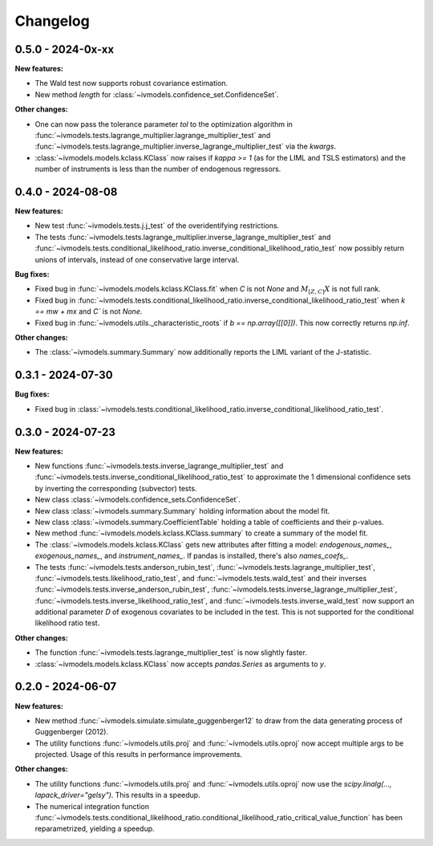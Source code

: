 Changelog
=========

0.5.0 - 2024-0x-xx
------------------

**New features:**

- The Wald test now supports robust covariance estimation.

- New method `length` for :class:`~ivmodels.confidence_set.ConfidenceSet`.

**Other changes:**

- One can now pass the tolerance parameter `tol` to the optimization algorithm in
  :func:`~ivmodels.tests.lagrange_multiplier.lagrange_multiplier_test` and
  :func:`~ivmodels.tests.lagrange_multiplier.inverse_lagrange_multiplier_test` via the
  `kwargs`.

- :class:`~ivmodels.models.kclass.KClass` now raises if `kappa >= 1` (as for the LIML
  and TSLS estimators) and the number of instruments is less than the number of
  endogenous regressors.

0.4.0 - 2024-08-08
------------------

**New features:**

- New test :func:`~ivmodels.tests.j.j_test` of the overidentifying restrictions.

- The tests :func:`~ivmodels.tests.lagrange_multiplier.inverse_lagrange_multiplier_test`
  and
  :func:`~ivmodels.tests.conditional_likelihood_ratio.inverse_conditional_likelihood_ratio_test`
  now possibly return unions of intervals, instead of one conservative large interval.

**Bug fixes:**

- Fixed bug in :func:`~ivmodels.models.kclass.KClass.fit` when `C` is not `None` and
  :math:`M_{[Z, C]} X` is not full rank.

- Fixed bug in
  :func:`~ivmodels.tests.conditional_likelihood_ratio.inverse_conditional_likelihood_ratio_test`
  when `k == mw + mx` and `C`` is not `None`.

- Fixed bug in :func:`~ivmodels.utils._characteristic_roots` if `b == np.array([[0]])`.
  This now correctly returns `np.inf`.

**Other changes:**

- The :class:`~ivmodels.summary.Summary` now additionally reports the LIML variant of
  the J-statistic.

0.3.1 - 2024-07-30
------------------

**Bug fixes:**

- Fixed bug in
  :class:`~ivmodels.tests.conditional_likelihood_ratio.inverse_conditional_likelihood_ratio_test`.

0.3.0 - 2024-07-23
------------------

**New features:**

- New functions :func:`~ivmodels.tests.inverse_lagrange_multiplier_test` and
  :func:`~ivmodels.tests.inverse_conditional_likelihood_ratio_test` to approximate the
  1 dimensional confidence sets by inverting the corresponding (subvector) tests.

- New class :class:`~ivmodels.confidence_sets.ConfidenceSet`.

- New class :class:`~ivmodels.summary.Summary` holding information about the model fit.

- New class :class:`~ivmodels.summary.CoefficientTable` holding a table of coefficients
  and their p-values.

- New method :func:`~ivmodels.models.kclass.KClass.summary` to create a summary of the
  model fit.

- The :class:`~ivmodels.models.kclass.KClass` gets new attributes after fitting a model:
  `endogenous_names_`, `exogenous_names_`,  and `instrument_names_`. If pandas is
  installed, there's also `names_coefs_`.

- The tests :func:`~ivmodels.tests.anderson_rubin_test`,
  :func:`~ivmodels.tests.lagrange_multiplier_test`,
  :func:`~ivmodels.tests.likelihood_ratio_test`, and
  :func:`~ivmodels.tests.wald_test` and their inverses
  :func:`~ivmodels.tests.inverse_anderson_rubin_test`,
  :func:`~ivmodels.tests.inverse_lagrange_multiplier_test`,
  :func:`~ivmodels.tests.inverse_likelihood_ratio_test`, and
  :func:`~ivmodels.tests.inverse_wald_test` now support an additional parameter `D`
  of exogenous covariates to be included in the test. This is not supported for
  the conditional likelihood ratio test.

**Other changes:**

- The function :func:`~ivmodels.tests.lagrange_multiplier_test` is now slightly faster.

- :class:`~ivmodels.models.kclass.KClass` now accepts `pandas.Series` as arguments to
  `y`.

0.2.0 - 2024-06-07
------------------

**New features:**

- New method :func:`~ivmodels.simulate.simulate_guggenberger12` to draw from the data
  generating process of Guggenberger (2012).

- The utility functions :func:`~ivmodels.utils.proj` and :func:`~ivmodels.utils.oproj`
  now accept multiple args to be projected. Usage of this results in performance
  improvements.

**Other changes:**

- The utility functions :func:`~ivmodels.utils.proj` and :func:`~ivmodels.utils.oproj`
  now use the `scipy.linalg(..., lapack_driver="gelsy")`. This results in a speedup.

- The numerical integration function
  :func:`~ivmodels.tests.conditional_likelihood_ratio.conditional_likelihood_ratio_critical_value_function`
  has been reparametrized, yielding a speedup.